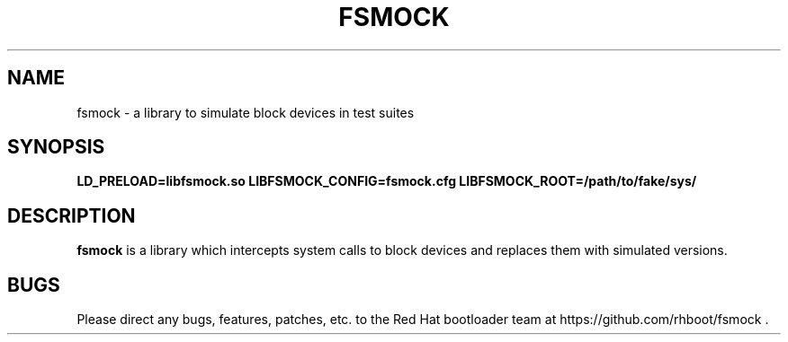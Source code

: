 .TH FSMOCK "1" "May 2018" "fsmock 0" "User Commands"
.SH NAME
fsmock \- a library to simulate block devices in test suites
.SH SYNOPSIS
.B LD_PRELOAD=libfsmock.so LIBFSMOCK_CONFIG=fsmock.cfg LIBFSMOCK_ROOT=/path/to/fake/sys/
.SH DESCRIPTION
.PP
\fBfsmock\fR is a library which intercepts system calls to block devices and
replaces them with simulated versions.
.SH "BUGS"
.PP
Please direct any bugs, features, patches, etc. to the Red Hat bootloader team
at https://github.com/rhboot/fsmock \&.

